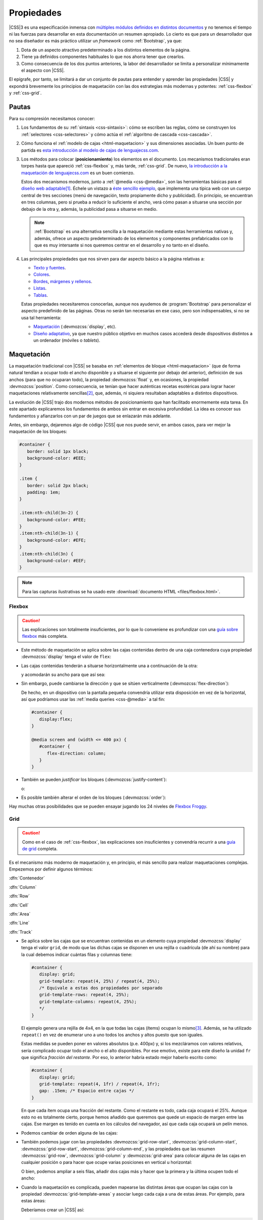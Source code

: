 Propiedades
***********
|CSS|\ 3 es una especificación inmensa con `múltiples módulos definidos en
distintos documentos <https://www.w3.org/Style/CSS/current-work>`_ y no tenemos
el tiempo ni las fuerzas para desarrollar en esta documentación un resumen
apropiado. Lo cierto es que para un desarrollador que no sea diseñador es más
práctico utilizar un *framework* como :ref:`Bootstrap`, ya que:

#. Dota de un aspecto atractivo predeterminado a los distintos elementos de la
   página.
#. Tiene ya definidos componentes habituales lo que nos ahorra tener que
   crearlos.
#. Como consecuencia de los dos puntos anteriores, la labor del desarrollador se
   limita a personalizar mínimamente el aspecto con |CSS|.

El epígrafe, por tanto, se limitará a dar un conjunto de pautas para entender y
aprender las propiedades |CSS| y expondrá brevemente los principios de
maquetación con las dos estrategias más modernas y potentes: :ref:`css-flexbox`
y :ref:`css-grid`.

Pautas
======
Para su compresión necesitamos conocer:

#. Los fundamentos de su :ref:`sintaxis <css-sintaxis>`: cómo se escriben las
   reglas, cómo se construyen los :ref:`selectores <css-selectores>` y cómo actúa
   el :ref:`algoritmo de cascada <css-cascada>`.

#. Cómo funciona el :ref:`modelo de cajas <html-maquetacion>` y sus dimensiones
   asociadas. Un buen punto de partida es `esta introducción al modelo de cajas
   de lenguajecss.com <https://lenguajecss.com/css/modelo-de-cajas/que-es/>`_.

   .. _css-posicionamiento:

#. Los métodos para colocar (**posicionamiento**) los elementos en el documento.
   Los mecanismos tradicionales eran torpes hasta que apareció
   :ref:`css-flexbox` y, más tarde, :ref:`css-grid`. De nuevo, `la introducción
   a la maquetación de lenguajecss.com
   <https://lenguajecss.com/css/maquetacion-y-colocacion/propiedad-display/>`_
   es un buen comienzo.

   Estos dos mecanismos modernos, junto a :ref:`@media <css-@media>`, son las
   herramientas básicas para el `diseño web adaptable
   <https://es.wikipedia.org/wiki/Dise%C3%B1o_web_adaptable>`_\ [#]_. Échele un
   vistazo a `éste sencillo ejemplo <https://output.jsbin.com/qezalur>`_, que
   implementa una típica web con un cuerpo central de tres secciones (menú de
   navegación, texto propiamente dicho y publicidad). En principio, se
   encuentran en tres columnas, pero si prueba a reducir lo suficiente el ancho,
   verá cómo pasan a situarse una sección por debajo de la otra y, además, la
   publicidad pasa a situarse en medio.

   .. note:: :ref:`Bootstrap` es una alternativa sencilla a la maquetación
      mediante estas herramientas nativas y, además, ofrece un aspecto
      predeterminado de los elementos y componentes prefabricados con lo que es
      muy intersante si nos queremos centrar en el desarrollo y no tanto en el
      diseño.

#. Las principales propiedades que nos sirven para dar aspecto básico  a la
   página relativas a:

   + `Texto y fuentes
     <https://lenguajecss.com/css/fuentes-y-tipografias/elegir-tipografia/>`_.
   + `Colores <https://lenguajecss.com/css/colores/codigos-color/>`_.
   + `Bordes <https://lenguajecss.com/css/modelo-de-cajas/bordes/>`_, `márgenes
     y rellenos
     <https://lenguajecss.com/css/modelo-de-cajas/margenes-y-rellenos/>`_.
   + `Listas <https://lenguajecss.com/css/representacion-datos/listas-css/>`_.
   + `Tablas <https://lenguajecss.com/css/representacion-datos/tablas-css/>`_.

   Estas propiedades necesitaremos conocerlas, aunque nos ayudemos de
   :program:`Bootstrap` para personalizar el aspecto predefinido de las
   páginas. Otras no serán tan necesarias en ese caso, pero son indispensables,
   si no se usa tal herramienta:

   + `Maquetación
     <https://lenguajecss.com/css/maquetacion-y-colocacion/propiedad-display/>`_
     (:devmozcss:`display`, etc).
   + `Diseño adaptativo
     <https://lenguajecss.com/css/responsive-web-design/que-es/>`_, ya que
     nuestro público objetivo en muchos casos accederá desde dispositivos
     distintos a un ordenador (móviles o *tablets*).

.. seealso:: Para el que prefiera los vídeos hay en YouTube toda una `serie
   sobre CSS de Kiko Palomares <https://kikopalomares.com/cursos/css>`_.

.. _css-maquetacion:

Maquetación
===========
La maquetación tradicional con |CSS| se basaba en :ref:`elementos de bloque
<html-maquetacion>` (que de forma natural tendían a ocupar todo el ancho
disponible y a situarse el siguiente por debajo del anterior), definición de sus
anchos (para que no ocuparan todo), la propiedad :devmozcss:`float` y, en
ocasiones, la propiedad :devmozcss:`position`. Como consecuencia, se tenían que
hacer auténticas recetas esotéricas para lograr hacer maquetaciones
relativamente sencillas\ [#]_, que, además, ni siquiera resultaban adaptables a
distintos dispositivos.

La evolución de |CSS| trajo dos modernos métodos de posicionamiento que han
facilitado enormemente esta tarea. En este apartado explicaremos los fundamentos
de ambos sin entrar en excesiva profundidad. La idea es conocer sus fundamentos
y afianzarlos con un par de juegos que se enlazarán más adelante.

Antes, sin embargo, dejaremos algo de código |CSS| que nos puede servir, en
ambos casos, para ver mejor la maquetación de los bloques:

.. code-block:: css

   #container {
      border: solid 1px black;
      background-color: #EEE;
   }

   .item {
      border: solid 2px black;
      padding: 1em;
   }
   
   .item:nth-child(3n-2) {
      background-color: #FEE;
   }
   .item:nth-child(3n-1) {
      background-color: #EFE;
   }
   .item:nth-child(3n) {
      background-color: #EEF;
   }

.. note:: Para las capturas ilustrativas se ha usado este :download:`documento
   HTML <files/flexbox.html>`.

.. _css-flexbox:

Flexbox
-------

.. caution:: Las explicaciones son totalmente insuficientes, por lo que lo
   conveniene es profundizar con una `guía sobre flexbox
   <https://lenguajecss.com/css/maquetacion-y-colocacion/flex/>`_ más completa.

* Este método de maquetación se aplica sobre las cajas contenidas dentro de
  una caja contenedora cuya propiedad :devmozcss:`display` tenga el valor de
  ``flex``:

  .. code-block:: css
     :emphasize-lines: 1-3

     #container {
      display: flex;
     }

     /* Aspecto adicional de cada ítem */
     .item {
         margin: .15em;
         /* Añadimos una anchura máxima. Si no la añadiéramos:
            - Cuando los ítem se disponen en filas, el ancho de cada uno
              se ajustará para albergar mejor el contenido.
            - Cuando los ítem se disponen en columnas, cada uno ocupa todo
              el ancho del contenedor.
         */
         max-width: 10em;
     }
      
  .. code-block:: html
     :emphasize-lines: 10,30

     <!DOCTYPE html>
     <html lang="es">
        <meta charset="utf-8">
        <title>Maquetación con flex</title>

        <header role="banner">
           <img src="banner.png" alt="Banner de la empresa">
        </header>

        <main id="container">
           <!-- A lo que haya dentro de aquí se aplicará este mecanismo de maquetación -->
           <div class="item" id="item-1">
              <p>Caja uno uno</p>
           </div>
           <div class="item" id="item-2">
              <p>Caja dos</p>
           </div>
           <div class="item" id="item-3">
              <p>Caja tres</p>
           </div>
           <div class="item" id="item-4">
              <p>Caja cuatro</p>
           </div>
           <div class="item" id="item-5">
              <p>Caja cinco</p>
           </div>
           <div class="item" id="item-6">
              <p>Caja seis</p>
           </div>
        </main>
     </html>

* Las cajas contenidas tenderán a situarse horizontalmente una a continuación de
  la otra:

  .. image:: files/flexbox01.png

  y acomodarán su ancho para que así sea:

  .. image:: files/flexbox02.png

* Sin embargo, puede cambiarse la dirección y que se sitúen verticalmente
  (:devmozcss:`flex-direction`):

  .. code-block:: css
     :emphasize-lines: 3

     #container {
        display: flex;
        flex-direction: column;
     }

  .. image:: files/flexbox03.png

  De hecho, en un dispositivo con la pantalla pequeña convendría utilizar esta
  disposición en vez de la horizontal, así que podríamos usar las :ref:`media
  queries <css-@media>` a tal fin:

  .. code-block::

     #container {
        display:flex;
     }

     @media screen and (width <= 400 px) {
        #container {
           flex-direction: column;
        }
     }

* También se pueden *justificar* los bloques (:devmozcss:`justify-content`):

  .. code-block:: css
     :emphasize-lines: 3

     #container {
      display: flex;
      justify-content: right;
     }

  .. image:: files/flexbox04.png

  o:

  .. code-block:: css
     :emphasize-lines: 3

     #container {
      display: flex;
      justify-content: center;
     }

  .. image:: files/flexbox05.png

* Es posible también alterar el orden de los bloques (:devmozcss:`order`):

  .. code-block:: css
     :emphasize-lines: 3

     #item-1 {
      /* Por defecto, todos los ítem tienen para su orden valor 0 */
      order: 1;
     }

  .. image:: files/flexbox06.png

Hay muchas otras posibilidades que se pueden ensayar jugando los 24 niveles de
`Flexbox Froggy <https://flexboxfroggy.com/>`_.

.. _css-grid:

Grid
----
.. caution:: Como en el caso de :ref:`css-flexbox`, las explicaciones son
   insuficientes y convendría  recurrir a una `guía de grid
   <https://css-tricks.com/snippets/css/complete-guide-grid/#aa-animation>`_ completa.

Es el mecanismo más moderno de maquetación y, en principio, el más sencillo para
realizar maquetaciones complejas. Empezemos por definir algunos términos:

.. image:: files/grid.png

:dfn:`Contenedor`

:dfn:`Column`

:dfn:`Row`

:dfn:`Cell`

:dfn:`Area`

:dfn:`Line`

:dfn:`Track`

* Se aplica sobre las cajas que se encuentran contenidas en un elemento cuya
  propiedad :devmozcss:`display` tenga el valor ``grid``, de modo que las dichas
  cajas se disponen en una rejilla o cuadrícula (de ahí su nombre) para la cual
  debemos indicar cuántas filas y columnas tiene:

  .. code:: css

     #container {
        display: grid;
        grid-template: repeat(4, 25%) / repeat(4, 25%);
        /* Equivale a estas dos propiedades por separado 
        grid-template-rows: repeat(4, 25%);
        grid-template-columns: repeat(4, 25%);
        */
     }

  El ejemplo genera una rejilla de 4x4, en la que todas las cajas (ítems)
  ocupan lo mismo\ [#]_. Además, se ha utilizado ``repeat()`` en vez de
  enumerar uno a uno todos los anchos y altos puesto que son iguales.

  Estas medidas se pueden poner en valores absolutos (p.e. 400px) y, si
  los mezcláramos con valores relativos, sería complicado ocupar todo el
  ancho o el alto disponibles. Por ese emotivo, existe para este diseño la
  unidad ``fr`` que significa *fracción del restante*. Por eso, lo anterior
  habría estado mejor haberlo escrito como:

  .. code:: css

     #container {
        display: grid;
        grid-template: repeat(4, 1fr) / repeat(4, 1fr);
        gap: .15em; /* Espacio entre cajas */
     }

  En que cada ítem ocupa una fracción del restante. Como el restante es todo,
  cada caja ocupará el 25%. Aunque esto no es totalmente cierto, porque hemos
  añadido que queremos que quede un espacio de margen entre las cajas. Ese
  margen es tenido en cuenta en los cálculos del navegador, así que cada caja
  ocupará un pelín menos.

  .. image:: files/grid01.png

* Podemos cambiar de orden alguna de las cajas:

  .. code-block:: css
     :emphasize-lines: 2

     #item-1 {
        order: 1;
        background-color: #FA9;
     }

  .. image:: files/grid02.png

* También podemos jugar con las propiedades :devmozcss:`grid-row-start`,
  :devmozcss:`grid-column-start`, :devmozcss:`grid-row-start`,
  :devmozcss:`grid-column-end`, y las propiedades que las resumen
  :devmozcss:`grid-row`, :devmozcss:`grid-column` y :devmozcss:`grid-area` para
  colocar alguna de las cajas en cualquier posición o para hacer que ocupe
  varias posiciones en vertical u horizontal:

  .. code-block:: css
     :emphasize-lines: 2,3

     #item-1 {
        grid-row-start: 3;
        grid-column-start: 3;
        background-color: #FA9;
     }

  .. image:: files/grid03.png

  O bien, podemos ampliar a seis filas, añadir dos cajas más y hacer que la
  primera y la última ocupen todo el ancho:

  .. code-block:: css
     :emphasize-lines: 2,3

      #container {
         display: grid;
         grid-template: repeat(6, 1fr) / repeat(4, 1fr);
         gap: .15em;
      }

      #item-1, #item-18 {
         grid-column: 1 / -1;
         background-color: #FA9;
      }

  .. image:: files/grid04.png

* Cuando la maquetación es complicada, pueden mapearse las distintas áreas que
  ocupan las cajas con la propiedad :devmozcss:`grid-template-areas` y asociar
  luego cada caja a una de estas áreas. Por ejemplo, para estas áreas:

  .. image:: files/grid-template-areas.png

  Deberíamos crear un |CSS| así:

  .. code-block:: css

     #container {
        display: grid;
        grid-template-areas:
           "a a a b"
           "a a a c"
           "d d e e"
           "d d e e";
     }

     #item-1  { grid-area: a; }

     #item-2  { grid-area: b; }

     #item-3  { grid-area: c; }

     #item-4  { grid-area: d; }

     #item-5  { grid-area: e; }

.. todo:: Explicar `auto-fill y auto-fit
   <https://lenguajecss.com/css/maquetacion-y-colocacion/grid-css/#funci%C3%B3n-minmax>`_.

.. todo:: Explicar `subgrid
   <https://developer.mozilla.org/en-US/docs/Web/CSS/CSS_Grid_Layout/Subgrid>`_.

Para aprender más posibilidades intente completar los 28 niveles de  
`CSS Garden <https://cssgridgarden.com/>`_.

.. rubric:: Notas al pie

.. [#] Que el término no le lleve a confusión. En inglés, existe el concepto de
   :dfn:`responsive web design`, que hace referencia a lo que nosotros tratamos
   aquí: un diseño que adapta el aspecto al tamaño del dispositivo, mediante
   una solución en el cliente (posicionamiento y *media queries*). En cambio,
   existe otro término denominado :dfn:`adaptative web design` más antiguo en
   que se detectan las características del dispositivo y se envía al servidor
   para que este adapte su respuesta y envío una página u otra. Esta última, por
   tanto, es una solución en el servidor.

.. [#] Véase `este artículo de 2005
   <https://desarrolloweb.com/articulos/2112.php>`_ sobre cómo hacer una página
   con dos columnas.

.. [#] En realidad, el elemento contenedor ocupa todo el ancho del dispositivo.
   En cambio, el alto está indefinido a menos que le demos explícitamente una
   altura (cosa que no hemos hecho).

.. |CSS| replace:: :abbr:`CSS (Cascading Style Sheets)`

